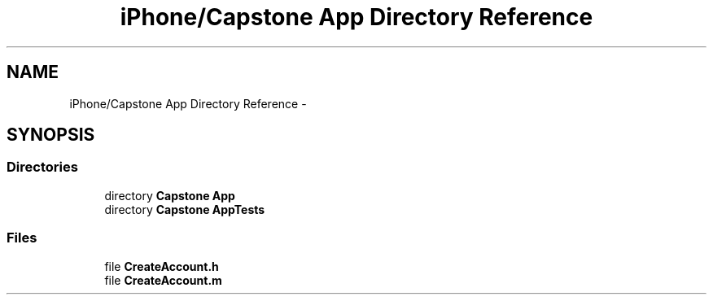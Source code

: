 .TH "iPhone/Capstone App Directory Reference" 3 "Thu Feb 21 2013" "Version 01" "MCMProject" \" -*- nroff -*-
.ad l
.nh
.SH NAME
iPhone/Capstone App Directory Reference \- 
.SH SYNOPSIS
.br
.PP
.SS "Directories"

.in +1c
.ti -1c
.RI "directory \fBCapstone App\fP"
.br
.ti -1c
.RI "directory \fBCapstone AppTests\fP"
.br
.in -1c
.SS "Files"

.in +1c
.ti -1c
.RI "file \fBCreateAccount\&.h\fP"
.br
.ti -1c
.RI "file \fBCreateAccount\&.m\fP"
.br
.in -1c
